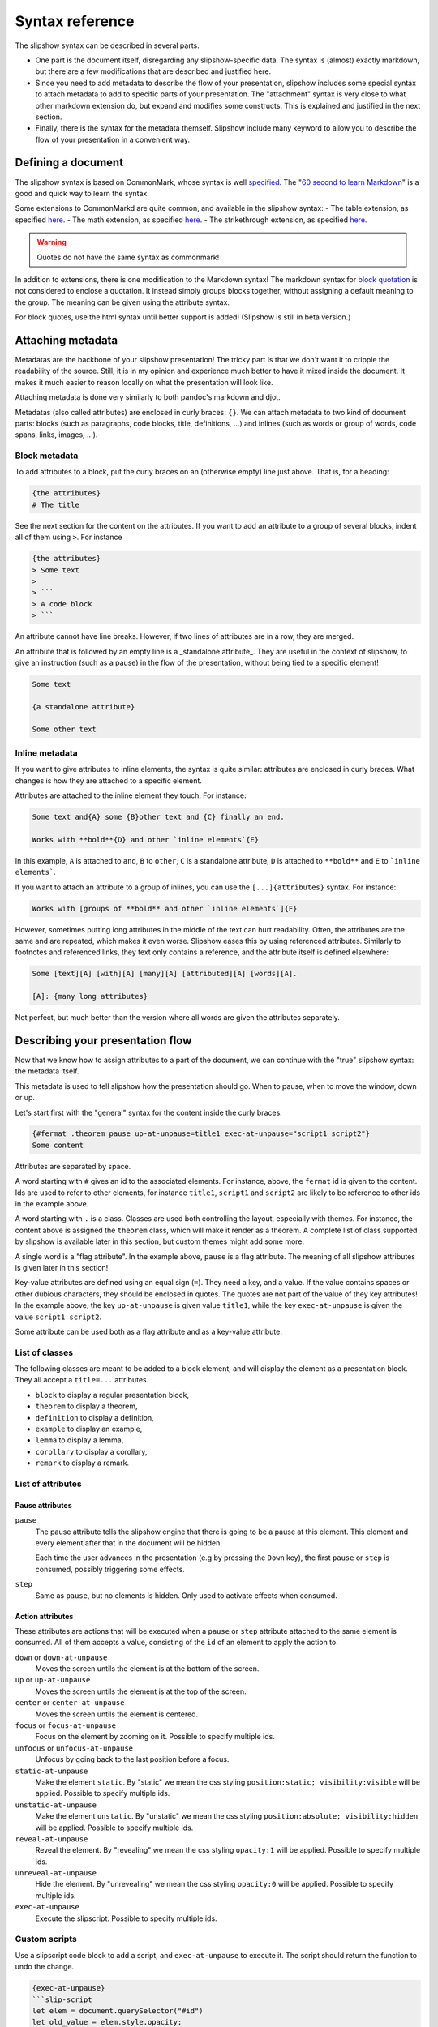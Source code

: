 ==================
 Syntax reference
==================

The slipshow syntax can be described in several parts.

- One part is the document itself, disregarding any slipshow-specific data. The syntax is (almost) exactly markdown, but there are a few modifications that are described and justified here.
- Since you need to add metadata to describe the flow of your presentation, slipshow includes some special syntax to attach metadata to add to specific parts of your presentation. The "attachment" syntax is very close to what other markdown extension do, but expand and modifies some constructs. This is explained and justified in the next section.
- Finally, there is the syntax for the metadata themself. Slipshow include many keyword to allow you to describe the flow of your presentation in a convenient way.

Defining a document
===================

The slipshow syntax is based on CommonMark, whose syntax is well `specified <https://spec.commonmark.org>`_. The "`60 second to learn Markdown <https://commonmark.org/help/>`_" is a good and quick way to learn the syntax.

Some extensions to CommonMarkd are quite common, and available in the slipshow syntax:
- The table extension, as specified `here <https://github.github.com/gfm/#tables-extension->`_.
- The math extension, as specified `here <https://erratique.ch/software/cmarkit/doc/Cmarkit/index.html#ext_math>`_.
- The strikethrough extension, as specified `here <https://erratique.ch/software/cmarkit/doc/Cmarkit/index.html#ext_strikethrough>`_.


.. warning::
   Quotes do not have the same syntax as commonmark!

In addition to extensions, there is one modification to the Markdown syntax! The markdown syntax for `block quotation <https://spec.commonmark.org/0.31.2/#block-quotes>`_ is not considered to enclose a quotation. It instead simply groups blocks together, without assigning a default meaning to the group. The meaning can be given using the attribute syntax.

For block quotes, use the html syntax until better support is added! (Slipshow is still in beta version.)

Attaching metadata
==================

Metadatas are the backbone of your slipshow presentation! The tricky part is that we don't want it to cripple the readability of the source. Still, it is in my opinion and experience much better to have it mixed inside the document. It makes it much easier to reason locally on what the presentation will look like.

Attaching metadata is done very similarly to both pandoc's markdown and djot.

Metadatas (also called attributes) are enclosed in curly braces: ``{}``. We can attach metadata to two kind of document parts: blocks (such as paragraphs, code blocks, title, definitions, ...) and inlines (such as words or group of words, code spans, links, images, ...).

Block metadata
--------------

To add attributes to a block, put the curly braces on an (otherwise empty) line just above. That is, for a heading:

.. code-block:: markdown

		{the attributes}
		# The title

See the next section for the content on the attributes. If you want to add an attribute to a group of several blocks, indent all of them using ``>``. For instance

.. code-block:: markdown

		{the attributes}
		> Some text
		>
		> ```
		> A code block
		> ```

An attribute cannot have line breaks. However, if two lines of attributes are in a row, they are merged.

An attribute that is followed by an empty line is a _standalone attribute_. They are useful in the context of slipshow, to give an instruction (such as a pause) in the flow of the presentation, without being tied to a specific element!

.. code-block:: markdown

		Some text

		{a standalone attribute}

		Some other text

Inline metadata
---------------

If you want to give attributes to inline elements, the syntax is quite similar: attributes are enclosed in curly braces. What changes is how they are attached to a specific element.

Attributes are attached to the inline element they touch. For instance:

.. code-block:: markdown

		Some text and{A} some {B}other text and {C} finally an end.

		Works with **bold**{D} and other `inline elements`{E}

In this example, ``A`` is attached to ``and``, ``B`` to ``other``,  ``C`` is a standalone attribute, ``D`` is attached to ``**bold**`` and ``E`` to ```inline elements```.

If you want to attach an attribute to a group of inlines, you can use the ``[...]{attributes}`` syntax. For instance:

.. code-block:: markdown

		Works with [groups of **bold** and other `inline elements`]{F}

However, sometimes putting long attributes in the middle of the text can hurt readability. Often, the attributes are the same and are repeated, which makes it even worse. Slipshow eases this by using referenced attributes. Similarly to footnotes and referenced links, they text only contains a reference, and the attribute itself is defined elsewhere:

.. code-block:: markdown

		Some [text][A] [with][A] [many][A] [attributed][A] [words][A].

		[A]: {many long attributes}


Not perfect, but much better than the version where all words are given the attributes separately.

Describing your presentation flow
=================================

Now that we know how to assign attributes to a part of the document, we can continue with the "true" slipshow syntax: the metadata itself.

This metadata is used to tell slipshow how the presentation should go. When to pause, when to move the window, down or up.

Let's start first with the "general" syntax for the content inside the curly braces.

.. code-block:: markdown

		{#fermat .theorem pause up-at-unpause=title1 exec-at-unpause="script1 script2"}
		Some content

Attributes are separated by space.

A word starting with ``#`` gives an id to the associated elements. For instance, above, the ``fermat`` id is given to the content. Ids are used to refer to other elements, for instance ``title1``, ``script1`` and ``script2`` are likely to be reference to other ids in the example above.

A word starting with ``.`` is a class. Classes are used both controlling the layout, especially with themes. For instance, the content above is assigned the ``theorem`` class, which will make it render as a theorem. A complete list of class supported by slipshow is available later in this section, but custom themes might add some more.

A single word is a "flag attribute". In the example above, ``pause`` is a flag attribute. The meaning of all slipshow attributes is given later in this section!

Key-value attributes are defined using an equal sign (``=``). They need a key, and a value. If the value contains spaces or other dubious characters, they should be enclosed in quotes. The quotes are not part of the value of they key attributes! In the example above, the key ``up-at-unpause`` is given value ``title1``, while the key ``exec-at-unpause`` is given the value ``script1 script2``.

Some attribute can be used both as a flag attribute and as a key-value attribute.

List of classes
---------------

The following classes are meant to be added to a block element, and will display the element as a presentation block. They all accept a ``title=...`` attributes.

- ``block`` to display a regular presentation block,
- ``theorem`` to display a theorem,
- ``definition`` to display a definition,
- ``example`` to display an example,
- ``lemma`` to display a lemma,
- ``corollary`` to display a corollary,
- ``remark`` to display a remark.

List of attributes
------------------

Pause attributes
~~~~~~~~~~~~~~~~

``pause``
  The pause attribute tells the slipshow engine that there is going to be a pause at this element. This element and every element after that in the document will be hidden.

  Each time the user advances in the presentation (e.g by pressing the ``Down`` key), the first ``pause`` or ``step`` is consumed, possibly triggering some effects.

``step``
  Same as ``pause``, but no elements is hidden. Only used to activate effects when consumed.

Action attributes
~~~~~~~~~~~~~~~~~

These attributes are actions that will be executed when a ``pause`` or ``step`` attribute attached to the same element is consumed. All of them accepts a value, consisting of the ``id`` of an element to apply the action to.

``down`` or ``down-at-unpause``
  Moves the screen untils the element is at the bottom of the screen.

``up`` or ``up-at-unpause``
  Moves the screen untils the element is at the top of the screen.

``center`` or ``center-at-unpause``
  Moves the screen untils the element is centered.

``focus`` or ``focus-at-unpause``
  Focus on the element by zooming on it. Possible to specify multiple ids.

``unfocus`` or ``unfocus-at-unpause``
  Unfocus by going back to the last position before a focus.

``static-at-unpause``
  Make the element ``static``. By "static" we mean the css styling ``position:static; visibility:visible`` will be applied. Possible to specify multiple ids.

``unstatic-at-unpause``
  Make the element ``unstatic``. By "unstatic" we mean the css styling ``position:absolute; visibility:hidden`` will be applied. Possible to specify multiple ids.

``reveal-at-unpause``
  Reveal the element. By "revealing" we mean the css styling ``opacity:1`` will be applied.  Possible to specify multiple ids.

``unreveal-at-unpause``
  Hide the element. By "unrevealing" we mean the css styling ``opacity:0`` will be applied.  Possible to specify multiple ids.

``exec-at-unpause``
  Execute the slipscript. Possible to specify multiple ids.

Custom scripts
--------------

Use a slipscript code block to add a script, and ``exec-at-unpause`` to execute it. The script should return the function to undo the change.

.. code-block:: markdown

		{exec-at-unpause}
		```slip-script
                let elem = document.querySelector("#id")
		let old_value = elem.style.opacity;
                elem.style.opacity = "1";
                return {undo : () => { elem.style.opacity = old_value }}
		```

Beware: experimental! Slip-scripts have access to a ``slip`` object, which they can use to programmatically call the functions above. Using such API registers an undo callback, and it is not needed to return an undo function.

.. code-block:: markdown

		{exec-at-unpause}
		```slip-script
                let elem = document.querySelector("#id")
                slip.up(elem);
		```

Note that if a function above accepts multiple IDs (as ``unstatic-at-unpause`` for instance), then the function expects a list of elements:

.. code-block:: markdown

		{exec-at-unpause}
		```slip-script
                let elems = document.querySelectorAll(".class")
                slip.unstatic(elems);
		```

In addition to the function above, you can use ``slip.setStyle(elem, style, value)`` where ``elem`` is an element, and ``style`` and ``value`` a string to set a style and register an undo callback. You can also use ``slip.setClass(elem, className, bool)`` where ``elem`` is an element, ``style`` is a string and ``bool`` a boolean to add or remove a class and register an undo callback.
